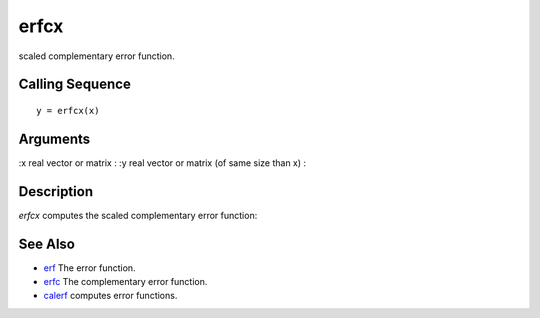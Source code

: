 


erfcx
=====

scaled complementary error function.



Calling Sequence
~~~~~~~~~~~~~~~~


::

    y = erfcx(x)




Arguments
~~~~~~~~~

:x real vector or matrix
: :y real vector or matrix (of same size than x)
:



Description
~~~~~~~~~~~

`erfcx` computes the scaled complementary error function:



See Also
~~~~~~~~


+ `erf`_ The error function.
+ `erfc`_ The complementary error function.
+ `calerf`_ computes error functions.


.. _erfc: erfc.html
.. _calerf: calerf.html
.. _erf: erf.html


